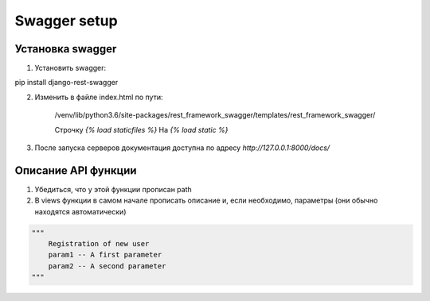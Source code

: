 Swagger setup
=============

Установка swagger
-----------------

1. Установить swagger:

pip install django-rest-swagger

2. Изменить в файле index.html по пути:

    /venv/lib/python3.6/site-packages/rest_framework_swagger/templates/rest_framework_swagger/

    Строчку `{% load staticfiles %}` На `{% load static %}`
3. После запуска серверов документация доступна по адресу `http://127.0.0.1:8000/docs/`

Описание API функции
--------------------
1. Убедиться, что у этой функции прописан path
2. В views функции в самом начале прописать описание и, если необходимо, параметры (они обычно находятся автоматически)

.. code-block:: json

    """
        Registration of new user
        param1 -- A first parameter
        param2 -- A second parameter
    """
